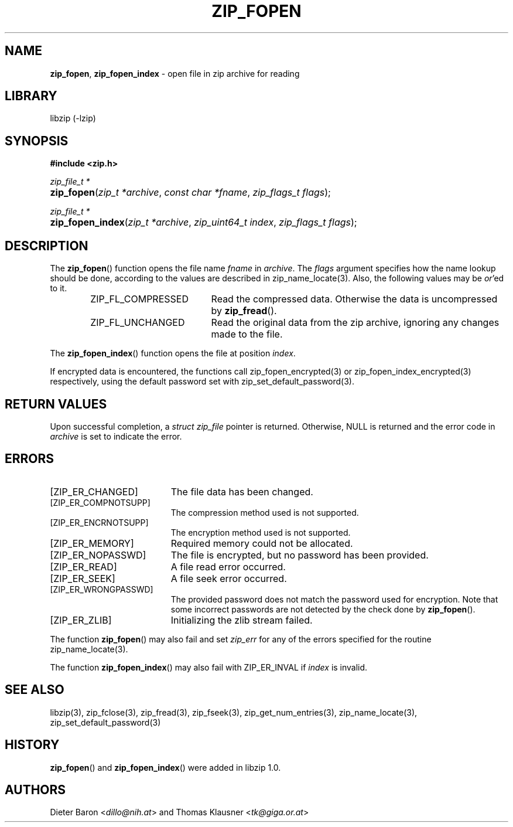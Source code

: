.\" Automatically generated from an mdoc input file.  Do not edit.
.\" zip_fopen.mdoc -- open file in zip archive for reading
.\" Copyright (C) 2003-2017 Dieter Baron and Thomas Klausner
.\"
.\" This file is part of libzip, a library to manipulate ZIP archives.
.\" The authors can be contacted at <libzip@nih.at>
.\"
.\" Redistribution and use in source and binary forms, with or without
.\" modification, are permitted provided that the following conditions
.\" are met:
.\" 1. Redistributions of source code must retain the above copyright
.\"    notice, this list of conditions and the following disclaimer.
.\" 2. Redistributions in binary form must reproduce the above copyright
.\"    notice, this list of conditions and the following disclaimer in
.\"    the documentation and/or other materials provided with the
.\"    distribution.
.\" 3. The names of the authors may not be used to endorse or promote
.\"    products derived from this software without specific prior
.\"    written permission.
.\"
.\" THIS SOFTWARE IS PROVIDED BY THE AUTHORS ``AS IS'' AND ANY EXPRESS
.\" OR IMPLIED WARRANTIES, INCLUDING, BUT NOT LIMITED TO, THE IMPLIED
.\" WARRANTIES OF MERCHANTABILITY AND FITNESS FOR A PARTICULAR PURPOSE
.\" ARE DISCLAIMED.  IN NO EVENT SHALL THE AUTHORS BE LIABLE FOR ANY
.\" DIRECT, INDIRECT, INCIDENTAL, SPECIAL, EXEMPLARY, OR CONSEQUENTIAL
.\" DAMAGES (INCLUDING, BUT NOT LIMITED TO, PROCUREMENT OF SUBSTITUTE
.\" GOODS OR SERVICES; LOSS OF USE, DATA, OR PROFITS; OR BUSINESS
.\" INTERRUPTION) HOWEVER CAUSED AND ON ANY THEORY OF LIABILITY, WHETHER
.\" IN CONTRACT, STRICT LIABILITY, OR TORT (INCLUDING NEGLIGENCE OR
.\" OTHERWISE) ARISING IN ANY WAY OUT OF THE USE OF THIS SOFTWARE, EVEN
.\" IF ADVISED OF THE POSSIBILITY OF SUCH DAMAGE.
.\"
.TH "ZIP_FOPEN" "3" "December 18, 2017" "NiH" "Library Functions Manual"
.nh
.if n .ad l
.SH "NAME"
\fBzip_fopen\fR,
\fBzip_fopen_index\fR
\- open file in zip archive for reading
.SH "LIBRARY"
libzip (-lzip)
.SH "SYNOPSIS"
\fB#include <zip.h>\fR
.sp
\fIzip_file_t *\fR
.br
.PD 0
.HP 4n
\fBzip_fopen\fR(\fIzip_t\ *archive\fR, \fIconst\ char\ *fname\fR, \fIzip_flags_t\ flags\fR);
.PD
.PP
\fIzip_file_t *\fR
.br
.PD 0
.HP 4n
\fBzip_fopen_index\fR(\fIzip_t\ *archive\fR, \fIzip_uint64_t\ index\fR, \fIzip_flags_t\ flags\fR);
.PD
.SH "DESCRIPTION"
The
\fBzip_fopen\fR()
function opens the file name
\fIfname\fR
in
\fIarchive\fR.
The
\fIflags\fR
argument specifies how the name lookup should be done, according to
the values are described in
zip_name_locate(3).
Also, the following values may be
\fIor\fR'ed
to it.
.RS 6n
.TP 19n
\fRZIP_FL_COMPRESSED\fR
Read the compressed data.
Otherwise the data is uncompressed by
\fBzip_fread\fR().
.TP 19n
\fRZIP_FL_UNCHANGED\fR
Read the original data from the zip archive, ignoring any changes made
to the file.
.RE
.PP
The
\fBzip_fopen_index\fR()
function opens the file at position
\fIindex\fR.
.PP
If encrypted data is encountered, the functions call
zip_fopen_encrypted(3)
or
zip_fopen_index_encrypted(3)
respectively, using the default password set with
zip_set_default_password(3).
.SH "RETURN VALUES"
Upon successful completion, a
\fIstruct zip_file\fR
pointer is returned.
Otherwise,
\fRNULL\fR
is returned and the error code in
\fIarchive\fR
is set to indicate the error.
.SH "ERRORS"
.TP 19n
[\fRZIP_ER_CHANGED\fR]
The file data has been changed.
.TP 19n
[\fRZIP_ER_COMPNOTSUPP\fR]
The compression method used is not supported.
.TP 19n
[\fRZIP_ER_ENCRNOTSUPP\fR]
The encryption method used is not supported.
.TP 19n
[\fRZIP_ER_MEMORY\fR]
Required memory could not be allocated.
.TP 19n
[\fRZIP_ER_NOPASSWD\fR]
The file is encrypted, but no password has been provided.
.TP 19n
[\fRZIP_ER_READ\fR]
A file read error occurred.
.TP 19n
[\fRZIP_ER_SEEK\fR]
A file seek error occurred.
.TP 19n
[\fRZIP_ER_WRONGPASSWD\fR]
The provided password does not match the password used for encryption.
Note that some incorrect passwords are not detected by the check done by
\fBzip_fopen\fR().
.TP 19n
[\fRZIP_ER_ZLIB\fR]
Initializing the zlib stream failed.
.PP
The function
\fBzip_fopen\fR()
may also fail and set
\fIzip_err\fR
for any of the errors specified for the routine
zip_name_locate(3).
.PP
The function
\fBzip_fopen_index\fR()
may also fail with
\fRZIP_ER_INVAL\fR
if
\fIindex\fR
is invalid.
.SH "SEE ALSO"
libzip(3),
zip_fclose(3),
zip_fread(3),
zip_fseek(3),
zip_get_num_entries(3),
zip_name_locate(3),
zip_set_default_password(3)
.SH "HISTORY"
\fBzip_fopen\fR()
and
\fBzip_fopen_index\fR()
were added in libzip 1.0.
.SH "AUTHORS"
Dieter Baron <\fIdillo@nih.at\fR>
and
Thomas Klausner <\fItk@giga.or.at\fR>
